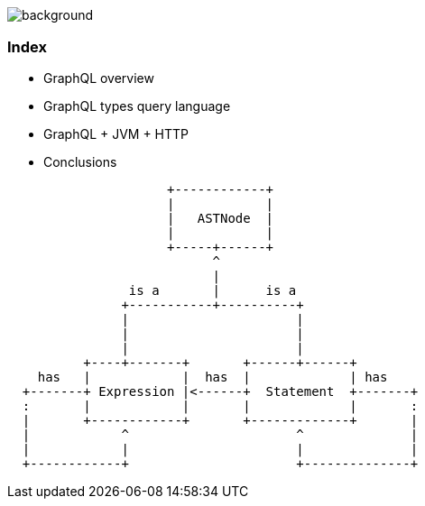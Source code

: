 == +++<span style="color:white;">Summary</span>+++

[%notitle]
image::languages.jpg[background, size=cover]

[%notitle]
=== Index

[%step]
- GraphQL overview
- GraphQL types query language
- GraphQL + JVM + HTTP
- Conclusions


[ditaa]
....
                     +------------+
                     |            |
                     |   ASTNode  |
                     |            |
                     +-----+------+
                           ^
                           |
                is a       |      is a
               +-----------+----------+
               |                      |
               |                      |
               |                      |
          +----+-------+       +------+------+
    has   |            |  has  |             | has
  +-------+ Expression |<------+  Statement  +-------+
  :       |            |       |             |       :
  |       +------------+       +-------------+       |
  |            ^                      ^              |
  |            |                      |              |
  +------------+                      +--------------+
....
